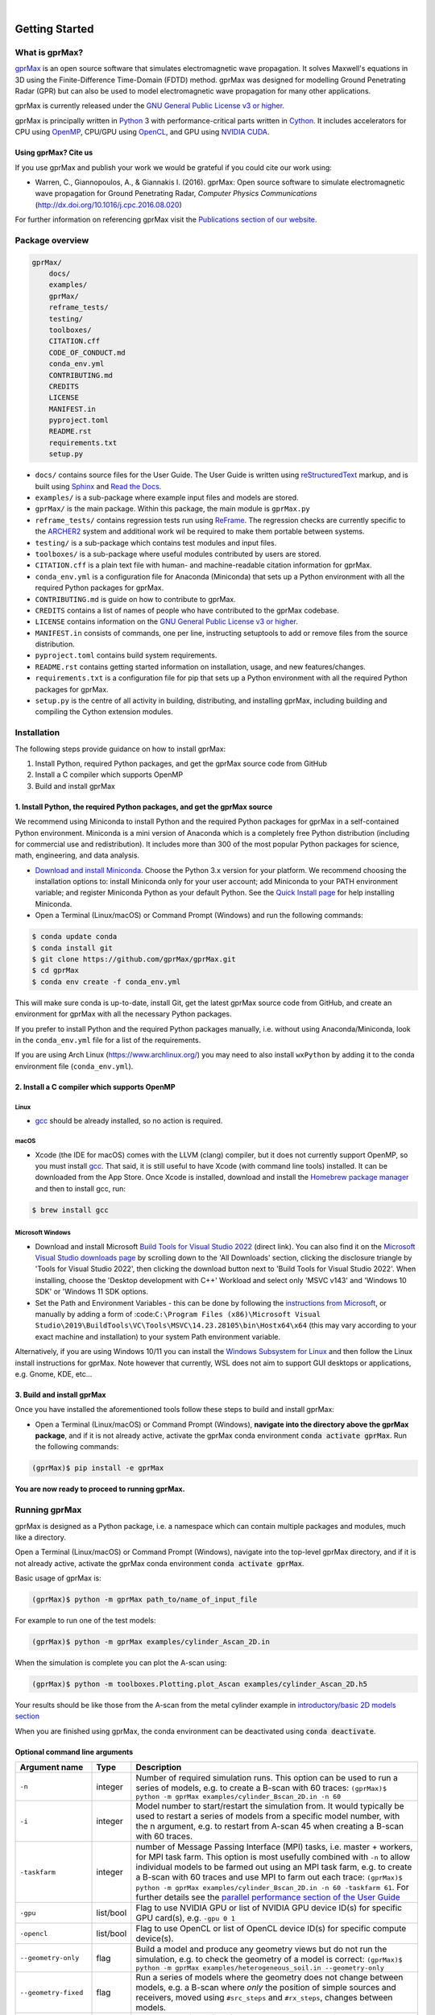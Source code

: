 .. image:: https://readthedocs.org/projects/gprmax/badge/?version=devel
    :target: http://docs.gprmax.com/en/latest/?badge=devel
    :alt: Documentation Status

|

.. image:: images_shared/gprMax_logo_small.png
    :target: http://www.gprmax.com
    :alt: gprMax

.. include_in_docs_after_this_label

***************
Getting Started
***************

What is gprMax?
===============

`gprMax <http://www.gprmax.com>`_ is an open source software that simulates electromagnetic wave
propagation. It solves Maxwell's equations in 3D using the Finite-Difference Time-Domain (FDTD)
method. gprMax was designed for modelling Ground Penetrating Radar (GPR) but can also be used to
model electromagnetic wave propagation for many other applications.

gprMax is currently released under the `GNU General Public License v3 or higher
<http://www.gnu.org/copyleft/gpl.html>`_.

gprMax is principally written in `Python <https://www.python.org>`_ 3 with performance-critical
parts written in `Cython <http://cython.org>`_. It includes accelerators for CPU using `OpenMP
<http://www.openmp.org>`_, CPU/GPU using `OpenCL <https://www.khronos.org/api/opencl>`_, and GPU
using `NVIDIA CUDA <https://developer.nvidia.com/cuda-zone>`_.

Using gprMax? Cite us
---------------------

If you use gprMax and publish your work we would be grateful if you could cite our work using:

* Warren, C., Giannopoulos, A., & Giannakis I. (2016). gprMax: Open source software to simulate
  electromagnetic wave propagation for Ground Penetrating Radar, `Computer Physics Communications`
  (http://dx.doi.org/10.1016/j.cpc.2016.08.020)

For further information on referencing gprMax visit the `Publications section of our website
<http://www.gprmax.com/publications.shtml>`_.


Package overview
================

.. code-block:: bash

    gprMax/
        docs/
        examples/
        gprMax/
        reframe_tests/
        testing/
        toolboxes/
        CITATION.cff
        CODE_OF_CONDUCT.md
        conda_env.yml
        CONTRIBUTING.md
        CREDITS
        LICENSE
        MANIFEST.in
        pyproject.toml
        README.rst
        requirements.txt
        setup.py

* ``docs/`` contains source files for the User Guide. The User Guide is written using
  `reStructuredText <http://docutils.sourceforge.net/rst.html>`_ markup, and is built using
  `Sphinx <http://sphinx-doc.org>`_ and `Read the Docs <https://readthedocs.org>`_.
* ``examples/`` is a sub-package where example input files and models are stored.
* ``gprMax/`` is the main package. Within this package, the main module is ``gprMax.py``
* ``reframe_tests/`` contains regression tests run using
  `ReFrame <https://reframe-hpc.readthedocs.io>`_. The regression checks are currently specific to
  the `ARCHER2 <https://www.archer2.ac.uk/>`_ system and additional work wil be required to make
  them portable between systems.
* ``testing/`` is a sub-package which contains test modules and input files.
* ``toolboxes/`` is a sub-package where useful modules contributed by users are stored.
* ``CITATION.cff`` is a plain text file with human- and machine-readable citation information for
  gprMax.
* ``conda_env.yml`` is a configuration file for Anaconda (Miniconda) that sets up a Python
  environment with all the required Python packages for gprMax.
* ``CONTRIBUTING.md`` is guide on how to contribute to gprMax.
* ``CREDITS`` contains a list of names of people who have contributed to the gprMax codebase.
* ``LICENSE`` contains information on the
  `GNU General Public License v3 or higher <http://www.gnu.org/copyleft/gpl.html>`_.
* ``MANIFEST.in`` consists of commands, one per line, instructing setuptools to add or remove files
  from the source distribution.
* ``pyproject.toml`` contains build system requirements.
* ``README.rst`` contains getting started information on installation, usage, and new
  features/changes.
* ``requirements.txt`` is a configuration file for pip that sets up a Python environment with all
  the required Python packages for gprMax.
* ``setup.py`` is the centre of all activity in building, distributing, and installing gprMax,
  including building and compiling the Cython extension modules.



Installation
============

The following steps provide guidance on how to install gprMax:

1. Install Python, required Python packages, and get the gprMax source code from GitHub
2. Install a C compiler which supports OpenMP
3. Build and install gprMax

1. Install Python, the required Python packages, and get the gprMax source
--------------------------------------------------------------------------

We recommend using Miniconda to install Python and the required Python packages for gprMax in a
self-contained Python environment. Miniconda is a mini version of Anaconda which is a completely
free Python distribution (including for commercial use and redistribution). It includes more than
300 of the most popular Python packages for science, math, engineering, and data analysis.

* `Download and install Miniconda <https://docs.conda.io/en/latest/miniconda.html>`_. Choose the
  Python 3.x version for your platform. We recommend choosing the installation options to: install
  Miniconda only for your user account; add Miniconda to your PATH environment variable; and
  register Miniconda Python as your default Python. See the `Quick Install page
  <https://docs.conda.io/projects/conda/en/latest/user-guide/install/index.html>`_ for help
  installing Miniconda.
* Open a Terminal (Linux/macOS) or Command Prompt (Windows) and run the following commands:

.. code-block:: bash

    $ conda update conda
    $ conda install git
    $ git clone https://github.com/gprMax/gprMax.git
    $ cd gprMax
    $ conda env create -f conda_env.yml

This will make sure conda is up-to-date, install Git, get the latest gprMax source code from GitHub,
and create an environment for gprMax with all the necessary Python packages.

If you prefer to install Python and the required Python packages manually, i.e. without using
Anaconda/Miniconda, look in the ``conda_env.yml`` file for a list of the requirements.

If you are using Arch Linux (https://www.archlinux.org/) you may need to also install ``wxPython``
by adding it to the conda environment file (``conda_env.yml``).



2. Install a C compiler which supports OpenMP
---------------------------------------------

Linux
^^^^^

* `gcc <https://gcc.gnu.org>`_ should be already installed, so no action is required.


macOS
^^^^^

* Xcode (the IDE for macOS) comes with the LLVM (clang) compiler, but it does not currently support
  OpenMP, so you must install `gcc <https://gcc.gnu.org>`_. That said, it is still useful to have
  Xcode (with command line tools) installed. It can be downloaded from the App Store. Once Xcode is
  installed, download and install the `Homebrew package manager <http://brew.sh>`_ and then to
  install gcc, run:

.. code-block:: bash

    $ brew install gcc

Microsoft Windows
^^^^^^^^^^^^^^^^^

* Download and install Microsoft `Build Tools for Visual Studio 2022
  <https://aka.ms/vs/17/release/vs_BuildTools.exe>`_ (direct link). You can also find it on the
  `Microsoft Visual Studio downloads page <https://visualstudio.microsoft.com/downloads/>`_ by
  scrolling down to the 'All Downloads' section, clicking the disclosure triangle by 'Tools for
  Visual Studio 2022', then clicking the download button next to 'Build Tools for Visual Studio
  2022'. When installing, choose the 'Desktop development with C++' Workload and select only 'MSVC
  v143' and 'Windows 10 SDK' or 'Windows 11 SDK options.
* Set the Path and Environment Variables - this can be done by following the `instructions from Microsoft
  <https://docs.microsoft.com/en-us/cpp/build/building-on-the-command-line?view=msvc-160#developer_command_file_locations>`_,
  or manually by adding a form of :code:``C:\Program Files
  (x86)\Microsoft Visual Studio\2019\BuildTools\VC\Tools\MSVC\14.23.28105\bin\Hostx64\x64`` (this
  may vary according to your exact machine and installation) to your system Path environment
  variable.

Alternatively, if you are using Windows 10/11 you can install the `Windows Subsystem for Linux
<https://docs.microsoft.com/en-gb/windows/wsl/about>`_ and then follow the Linux install
instructions for gprMax. Note however that currently, WSL does not aim to support GUI desktops or
applications, e.g. Gnome, KDE, etc...

3. Build and install gprMax
---------------------------

Once you have installed the aforementioned tools follow these steps to build and install gprMax:

* Open a Terminal (Linux/macOS) or Command Prompt (Windows), **navigate into the directory above the
  gprMax package**, and if it is not already active, activate the gprMax conda environment
  :code:`conda activate gprMax`. Run the following commands:

.. code-block:: bash

    (gprMax)$ pip install -e gprMax

**You are now ready to proceed to running gprMax.**

Running gprMax
==============

gprMax is designed as a Python package, i.e. a namespace which can contain multiple packages and
modules, much like a directory.

Open a Terminal (Linux/macOS) or Command Prompt (Windows), navigate into the top-level gprMax
directory, and if it is not already active, activate the gprMax conda environment
:code:`conda activate gprMax`.

Basic usage of gprMax is:

.. code-block:: bash

    (gprMax)$ python -m gprMax path_to/name_of_input_file

For example to run one of the test models:

.. code-block:: bash

    (gprMax)$ python -m gprMax examples/cylinder_Ascan_2D.in

When the simulation is complete you can plot the A-scan using:

.. code-block:: bash

    (gprMax)$ python -m toolboxes.Plotting.plot_Ascan examples/cylinder_Ascan_2D.h5

Your results should be like those from the A-scan from the metal cylinder example in
`introductory/basic 2D models section <http://docs.gprmax.com/en/latest/examples_simple_2D.html#view-the-results>`_

When you are finished using gprMax, the conda environment can be deactivated using
:code:`conda deactivate`.

Optional command line arguments
-------------------------------

====================== ========= ===========
Argument name          Type      Description
====================== ========= ===========
``-n``                 integer   Number of required simulation runs. This option can be used to run a series of models, e.g. to create a B-scan with 60 traces: ``(gprMax)$ python -m gprMax examples/cylinder_Bscan_2D.in -n 60``
``-i``                 integer   Model number to start/restart the simulation from. It would typically be used to restart a series of models from a specific model number, with the n argument, e.g. to restart from A-scan 45 when creating a B-scan with 60 traces.
``-taskfarm``          integer   number of Message Passing Interface (MPI) tasks, i.e. master + workers, for MPI task farm. This option is most usefully combined with ``-n`` to allow individual models to be farmed out using an MPI task farm, e.g. to create a B-scan with 60 traces and use MPI to farm out each trace: ``(gprMax)$ python -m gprMax examples/cylinder_Bscan_2D.in -n 60 -taskfarm 61``. For further details see the `parallel performance section of the User Guide <http://docs.gprmax.com/en/latest/openmp_mpi.html>`_
``-gpu``               list/bool Flag to use NVIDIA GPU or list of NVIDIA GPU device ID(s) for specific GPU card(s), e.g. ``-gpu 0 1``
``-opencl``            list/bool Flag to use OpenCL or list of OpenCL device ID(s) for specific compute device(s).
``--geometry-only``    flag      Build a model and produce any geometry views but do not run the simulation, e.g. to check the geometry of a model is correct: ``(gprMax)$ python -m gprMax examples/heterogeneous_soil.in --geometry-only``
``--geometry-fixed``   flag      Run a series of models where the geometry does not change between models, e.g. a B-scan where *only* the position of simple sources and receivers, moved using ``#src_steps`` and ``#rx_steps``, changes between models.
``--write-processed``  flag      Write another input file after any Python blocks and include commands in the original input file have been processed. Useful for checking that any Python blocks are being correctly processed into gprMax commands.
``--log-level``        integer   Level of logging to use, see the ` Python logging module <https://docs.python.org/3/library/logging.html>`_.
``--log-file``         bool      Write logging information to file.
``-h`` or ``--help``   flag      used to get help on command line options.
====================== ========= ===========

Updating gprMax
===============

* The safest and simplest way to upgrade gprMax is to uninstall, clone the latest version, and
  re-install the software. Open a Terminal (Linux/macOS) or Command Prompt (Windows), navigate into
  the directory above the gprMax package, and if it is not already active, activate the gprMax conda
  environment :code:`conda activate gprMax`. Run the following command:

.. code-block:: bash

    (gprMax)$ pip uninstall gprMax
    (gprMax)$ git clone https://github.com/gprMax/gprMax.git
    (gprMax)$ pip install -e gprMax

This will uninstall gprMax, clone the most recent gprMax source code from GitHub, and then build and
install the latest version of gprMax.


Updating conda and Python packages
----------------------------------

Periodically you should update conda and the required Python packages. With the gprMax environment
deactivated and from the top-level gprMax directory, run the following commands:

.. code-block:: bash

    $ conda update conda
    $ conda env update -f conda_env.yml


Thanks To Our Contributors ✨🔗
===============================
.. image:: https://contrib.rocks/image?repo=gprMax/gprMax
   :target: https://github.com/gprMax/gprMax/graphs/contributors
